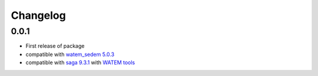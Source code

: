 =========
Changelog
=========

0.0.1
******
- First release of package
- compatible with `watem_sedem 5.0.3 <https://github.com/watem-sedem/watem-sedem/releases/tag/5.0.3>`_
- compatible with `saga 9.3.1 <https://sourceforge.net/projects/saga-gis/files/SAGA%20-%209/SAGA%20-%209.3.1/>`_
  with `WATEM tools <https://github.com/DOV-Vlaanderen/saga-watem/releases/tag/2025.6.11>`_
